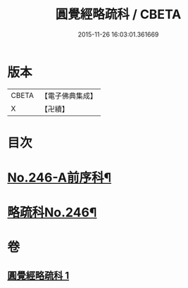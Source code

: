 #+TITLE: 圓覺經略疏科 / CBETA
#+DATE: 2015-11-26 16:03:01.361669
* 版本
 |     CBETA|【電子佛典集成】|
 |         X|【卍續】    |

* 目次
* [[file:KR6i0558_001.txt::001-0758a1][No.246-A前序科¶]]
* [[file:KR6i0558_001.txt::0759a1][略疏科No.246¶]]
* 卷
** [[file:KR6i0558_001.txt][圓覺經略疏科 1]]
